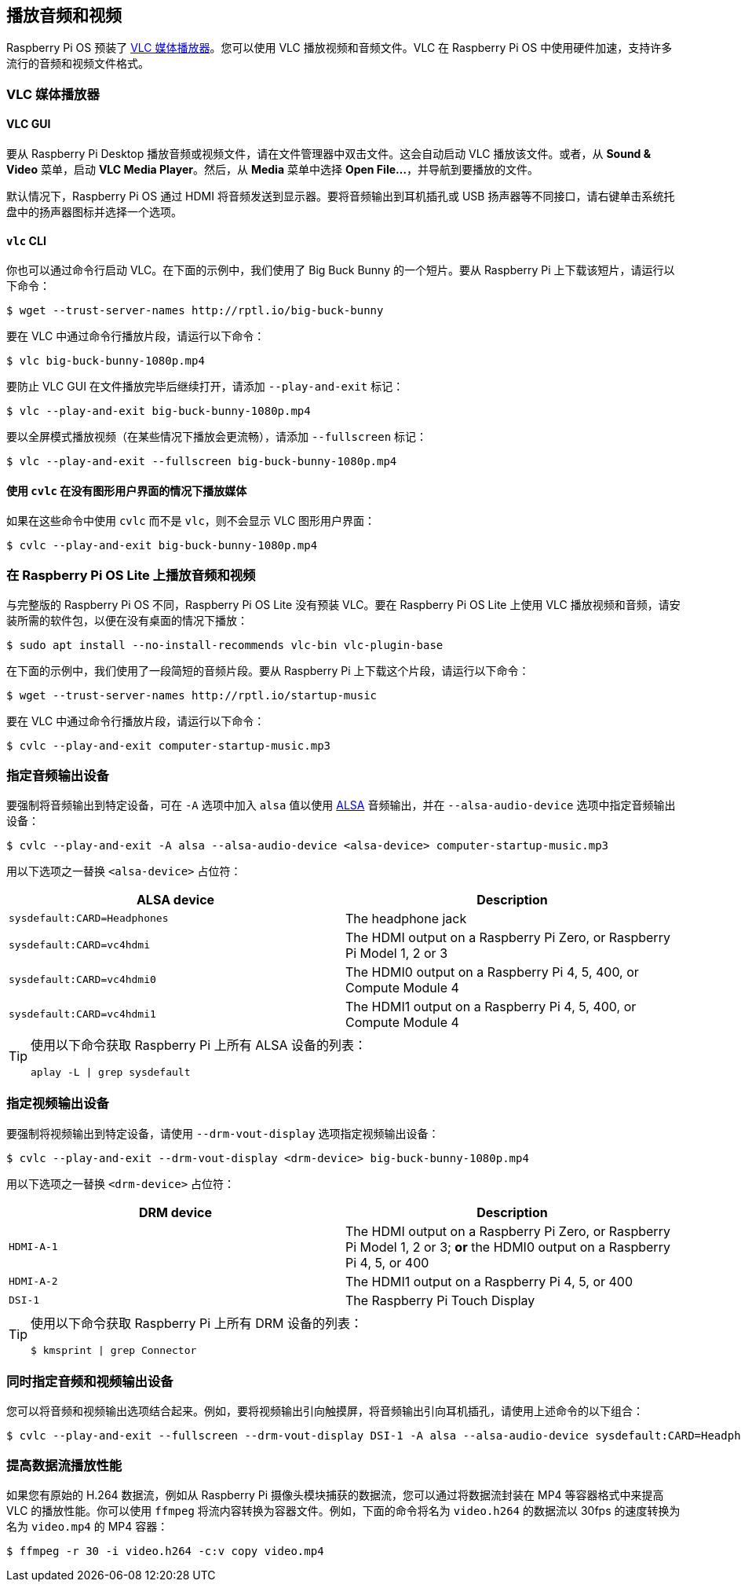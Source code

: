 [[playing-audio-and-video]]
== 播放音频和视频

Raspberry Pi OS 预装了 https://www.videolan.org/[VLC 媒体播放器]。您可以使用 VLC 播放视频和音频文件。VLC 在 Raspberry Pi OS 中使用硬件加速，支持许多流行的音频和视频文件格式。

=== VLC 媒体播放器

==== VLC GUI

要从 Raspberry Pi Desktop 播放音频或视频文件，请在文件管理器中双击文件。这会自动启动 VLC 播放该文件。或者，从 *Sound & Video* 菜单，启动 *VLC Media Player*。然后，从 *Media* 菜单中选择 *Open File...*，并导航到要播放的文件。

默认情况下，Raspberry Pi OS 通过 HDMI 将音频发送到显示器。要将音频输出到耳机插孔或 USB 扬声器等不同接口，请右键单击系统托盘中的扬声器图标并选择一个选项。

==== `vlc` CLI

你也可以通过命令行启动 VLC。在下面的示例中，我们使用了 Big Buck Bunny 的一个短片。要从 Raspberry Pi 上下载该短片，请运行以下命令：

[source,console]
----
$ wget --trust-server-names http://rptl.io/big-buck-bunny
----

要在 VLC 中通过命令行播放片段，请运行以下命令：

[source,console]
----
$ vlc big-buck-bunny-1080p.mp4
----

要防止 VLC GUI 在文件播放完毕后继续打开，请添加 `--play-and-exit` 标记：

[source,console]
----
$ vlc --play-and-exit big-buck-bunny-1080p.mp4
----

要以全屏模式播放视频（在某些情况下播放会更流畅），请添加 `--fullscreen` 标记：

[source,console]
----
$ vlc --play-and-exit --fullscreen big-buck-bunny-1080p.mp4
----

==== 使用 `cvlc` 在没有图形用户界面的情况下播放媒体

如果在这些命令中使用 `cvlc` 而不是 `vlc`，则不会显示 VLC 图形用户界面：

[source,console]
----
$ cvlc --play-and-exit big-buck-bunny-1080p.mp4
----

=== 在 Raspberry Pi OS Lite 上播放音频和视频
与完整版的 Raspberry Pi OS 不同，Raspberry Pi OS Lite 没有预装 VLC。要在 Raspberry Pi OS Lite 上使用 VLC 播放视频和音频，请安装所需的软件包，以便在没有桌面的情况下播放：

[source,console]
----
$ sudo apt install --no-install-recommends vlc-bin vlc-plugin-base
----

在下面的示例中，我们使用了一段简短的音频片段。要从 Raspberry Pi 上下载这个片段，请运行以下命令：

[source,console]
----
$ wget --trust-server-names http://rptl.io/startup-music
----

要在 VLC 中通过命令行播放片段，请运行以下命令：

[source,console]
----
$ cvlc --play-and-exit computer-startup-music.mp3
----

=== 指定音频输出设备

要强制将音频输出到特定设备，可在 `-A` 选项中加入 `alsa` 值以使用 https://www.alsa-project.org/wiki/Main_Page[ALSA] 音频输出，并在 `--alsa-audio-device` 选项中指定音频输出设备：

[source,console]
----
$ cvlc --play-and-exit -A alsa --alsa-audio-device <alsa-device> computer-startup-music.mp3
----

用以下选项之一替换 `<alsa-device>` 占位符：

|===
| ALSA device | Description

| `sysdefault:CARD=Headphones` | The headphone jack

| `sysdefault:CARD=vc4hdmi` | The HDMI output on a Raspberry Pi Zero, or Raspberry Pi Model 1, 2 or 3

| `sysdefault:CARD=vc4hdmi0` | The HDMI0 output on a Raspberry Pi 4, 5, 400, or Compute Module 4

| `sysdefault:CARD=vc4hdmi1` | The HDMI1 output on a Raspberry Pi 4, 5, 400, or Compute Module 4

|===

[TIP]
====
使用以下命令获取 Raspberry Pi 上所有 ALSA 设备的列表：

[source,console]
----
aplay -L | grep sysdefault
----
====

=== 指定视频输出设备

要强制将视频输出到特定设备，请使用 `--drm-vout-display` 选项指定视频输出设备：

[source,console]
----
$ cvlc --play-and-exit --drm-vout-display <drm-device> big-buck-bunny-1080p.mp4
----

用以下选项之一替换 `<drm-device>` 占位符：

|===
| DRM device | Description

| `HDMI-A-1` | The HDMI output on a Raspberry Pi Zero, or Raspberry Pi Model 1, 2 or 3; *or* the HDMI0 output on a Raspberry Pi 4, 5, or 400

| `HDMI-A-2` | The HDMI1 output on a Raspberry Pi 4, 5, or 400

| `DSI-1` | The Raspberry Pi Touch Display

|===

[TIP]
====
使用以下命令获取 Raspberry Pi 上所有 DRM 设备的列表：

[source,console]
----
$ kmsprint | grep Connector
----
====

=== 同时指定音频和视频输出设备

您可以将音频和视频输出选项结合起来。例如，要将视频输出引向触摸屏，将音频输出引向耳机插孔，请使用上述命令的以下组合：

[source,console]
----
$ cvlc --play-and-exit --fullscreen --drm-vout-display DSI-1 -A alsa --alsa-audio-device sysdefault:CARD=Headphones your_video.mp4
----

=== 提高数据流播放性能

如果您有原始的 H.264 数据流，例如从 Raspberry Pi 摄像头模块捕获的数据流，您可以通过将数据流封装在 MP4 等容器格式中来提高 VLC 的播放性能。你可以使用 `ffmpeg` 将流内容转换为容器文件。例如，下面的命令将名为 `video.h264` 的数据流以 30fps 的速度转换为名为 `video.mp4` 的 MP4 容器：

[source,console]
----
$ ffmpeg -r 30 -i video.h264 -c:v copy video.mp4
----
